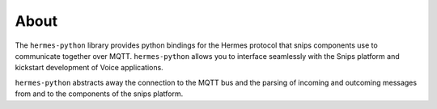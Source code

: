 About
=====

The ``hermes-python`` library provides python bindings for the Hermes protocol that snips components use to communicate together over MQTT.
``hermes-python`` allows you to interface seamlessly with the Snips platform and kickstart development of Voice applications.

``hermes-python`` abstracts away the connection to the MQTT bus and the parsing of incoming and outcoming messages from and to the components of the snips platform.
